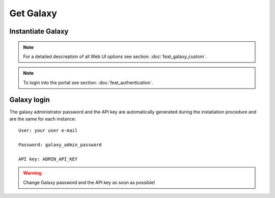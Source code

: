 Get Galaxy
==========

Instantiate Galaxy
------------------

.. Note::

   For a detailed descreption of all Web UI options see section: :doc:`feat_galaxy_custom`.

.. Note::

   To login into the portal see section: :doc:`feat_authentication`.


.. figure:: _static/qs_galaxy/qs_galaxy_FGW.png 
   :scale: 80 %
   :align: center
   :alt: Galaxy express main window

.. figure:: _static/qs_galaxy/qs_galaxy_VirtualHardware.png
   :scale: 25 %
   :align: center
   :alt: Virtual hardware configuration

.. figure:: _static/qs_galaxy/qs_galaxy_SSHkey.png
   :scale: 25 %
   :align: center
   :alt: SSH public key injection

.. figure:: _static/qs_galaxy/qs_galaxy_Storage1.png
   :scale: 25 %
   :align: center
   :alt: Galaxy express Storage section 1

.. figure:: _static/qs_galaxy/qs_galaxy_Storage2.png
   :scale: 25 %
   :align: center
   :alt: Galaxy express Storage section 2

.. figure:: _static/qs_galaxy/qs_galaxy_GalaxyConfig.png
   :scale: 25 %
   :align: center
   :alt: Galaxy express Galxy configuration section

.. figure:: _static/qs_galaxy/qs_galaxy_Tools.png
   :scale: 25 %
   :align: center
   :alt: Galaxy express Tools section

Galaxy login
------------

The galaxy administrator password and the API key are automatically generated during the instatiation procedure and are the same for each instance:

::

  User: your user e-mail

  Password: galaxy_admin_password

  API key: ADMIN_API_KEY

.. Warning::

   Change Galaxy password and the API key as soon as possible!
